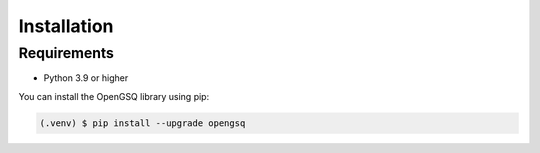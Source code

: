 Installation
============

Requirements
------------

- Python 3.9 or higher

You can install the OpenGSQ library using pip:

.. code-block:: console

   (.venv) $ pip install --upgrade opengsq
